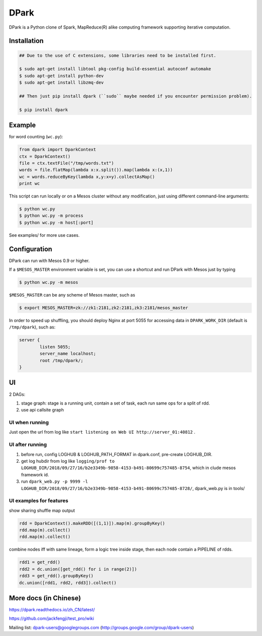 DPark
=====

|pypi status| |ci status| |gitter|

DPark is a Python clone of Spark, MapReduce(R) alike computing framework
supporting iterative computation.

Installation
------------

.. code:: bash

    ## Due to the use of C extensions, some libraries need to be installed first.

    $ sudo apt-get install libtool pkg-config build-essential autoconf automake
    $ sudo apt-get install python-dev
    $ sudo apt-get install libzmq-dev

    ## Then just pip install dpark (``sudo`` maybe needed if you encounter permission problem).

    $ pip install dpark


Example
-------

for word counting (``wc.py``):

.. code:: python

     from dpark import DparkContext
     ctx = DparkContext()
     file = ctx.textFile("/tmp/words.txt")
     words = file.flatMap(lambda x:x.split()).map(lambda x:(x,1))
     wc = words.reduceByKey(lambda x,y:x+y).collectAsMap()
     print wc

This script can run locally or on a Mesos cluster without any
modification, just using different command-line arguments:

.. code:: bash

    $ python wc.py
    $ python wc.py -m process
    $ python wc.py -m host[:port]

See examples/ for more use cases.


Configuration
------------

DPark can run with Mesos 0.9 or higher.

If a ``$MESOS_MASTER`` environment variable is set, you can use a
shortcut and run DPark with Mesos just by typing

.. code:: bash

    $ python wc.py -m mesos

``$MESOS_MASTER`` can be any scheme of Mesos master, such as

.. code:: bash

    $ export MESOS_MASTER=zk://zk1:2181,zk2:2181,zk3:2181/mesos_master

In order to speed up shuffling, you should deploy Nginx at port 5055 for
accessing data in ``DPARK_WORK_DIR`` (default is ``/tmp/dpark``), such
as:

.. code:: bash

            server {
                    listen 5055;
                    server_name localhost;
                    root /tmp/dpark/;
            }

UI
--

2 DAGs:

1. stage graph: stage is a running unit, contain a set of task, each run same ops for a split of rdd.
2. use api callsite graph


UI when running
~~~~~~~~~~~~~~

Just open the url from log like ``start listening on Web UI http://server_01:40812`` .


UI after running
~~~~~~~~~~~~~~~~~~

1. before run, config LOGHUB & LOGHUB_PATH_FORMAT in dpark.conf, pre-create LOGHUB_DIR.
2. get log hubdir from log like ``logging/prof to LOGHUB_DIR/2018/09/27/16/b2e3349b-9858-4153-b491-80699c757485-8754``, which in clude mesos framework id.
3. run ``dpark_web.py -p 9999 -l LOGHUB_DIR/2018/09/27/16/b2e3349b-9858-4153-b491-80699c757485-8728/``, dpark_web.py is in tools/


UI examples for features
~~~~~~~


show sharing shuffle map output

.. code:: python


   rdd = DparkContext().makeRDD([(1,1)]).map(m).groupByKey()
   rdd.map(m).collect()
   rdd.map(m).collect()


.. image:: images/share_mapoutput.png


combine nodes iff with same lineage,  form a logic tree inside stage, then each node contain a PIPELINE of rdds.


.. code:: python


   rdd1 = get_rdd()
   rdd2 = dc.union([get_rdd() for i in range(2)])
   rdd3 = get_rdd().groupByKey()
   dc.union([rdd1, rdd2, rdd3]).collect()


.. image:: images/unions.png


More docs (in Chinese)
-------------------------

https://dpark.readthedocs.io/zh_CN/latest/

https://github.com/jackfengji/test\_pro/wiki

Mailing list: dpark-users@googlegroups.com
(http://groups.google.com/group/dpark-users)


.. |pypi status| image:: https://img.shields.io/pypi/v/DPark.svg
   :target: https://pypi.python.org/pypi/DPark

.. |gitter| image:: https://badges.gitter.im/douban/dpark.svg
   :alt: Join the chat at https://gitter.im/douban/dpark
   :target: https://gitter.im/douban/dpark?utm_source=badge&utm_medium=badge&utm_campaign=pr-badge&utm_content=badge

.. |ci status| image:: https://travis-ci.org/douban/dpark.svg
   :target: https://travis-ci.org/douban/dpark
